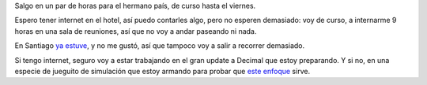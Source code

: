 .. title: Pa' Chile me voy
.. date: 2007-08-29 11:15:34
.. tags: viaje, Chile, decimal

Salgo en un par de horas para el hermano país, de curso hasta el viernes.

Espero tener internet en el hotel, así puedo contarles algo, pero no esperen demasiado: voy de curso, a internarme 9 horas en una sala de reuniones, así que no voy a andar paseando ni nada.

En Santiago `ya estuve <http://www.taniquetil.com.ar/plog/post/1/72>`_, y no me gustó, así que tampoco voy a salir a recorrer demasiado.

Si tengo internet, seguro voy a estar trabajando en el gran update a Decimal que estoy preparando. Y si no, en una especie de jueguito de simulación que estoy armando para probar que `este enfoque <http://www.cs.colorado.edu/~ralex/papers/PDF/OOPSLA06antiobjects.pdf>`_ sirve.
